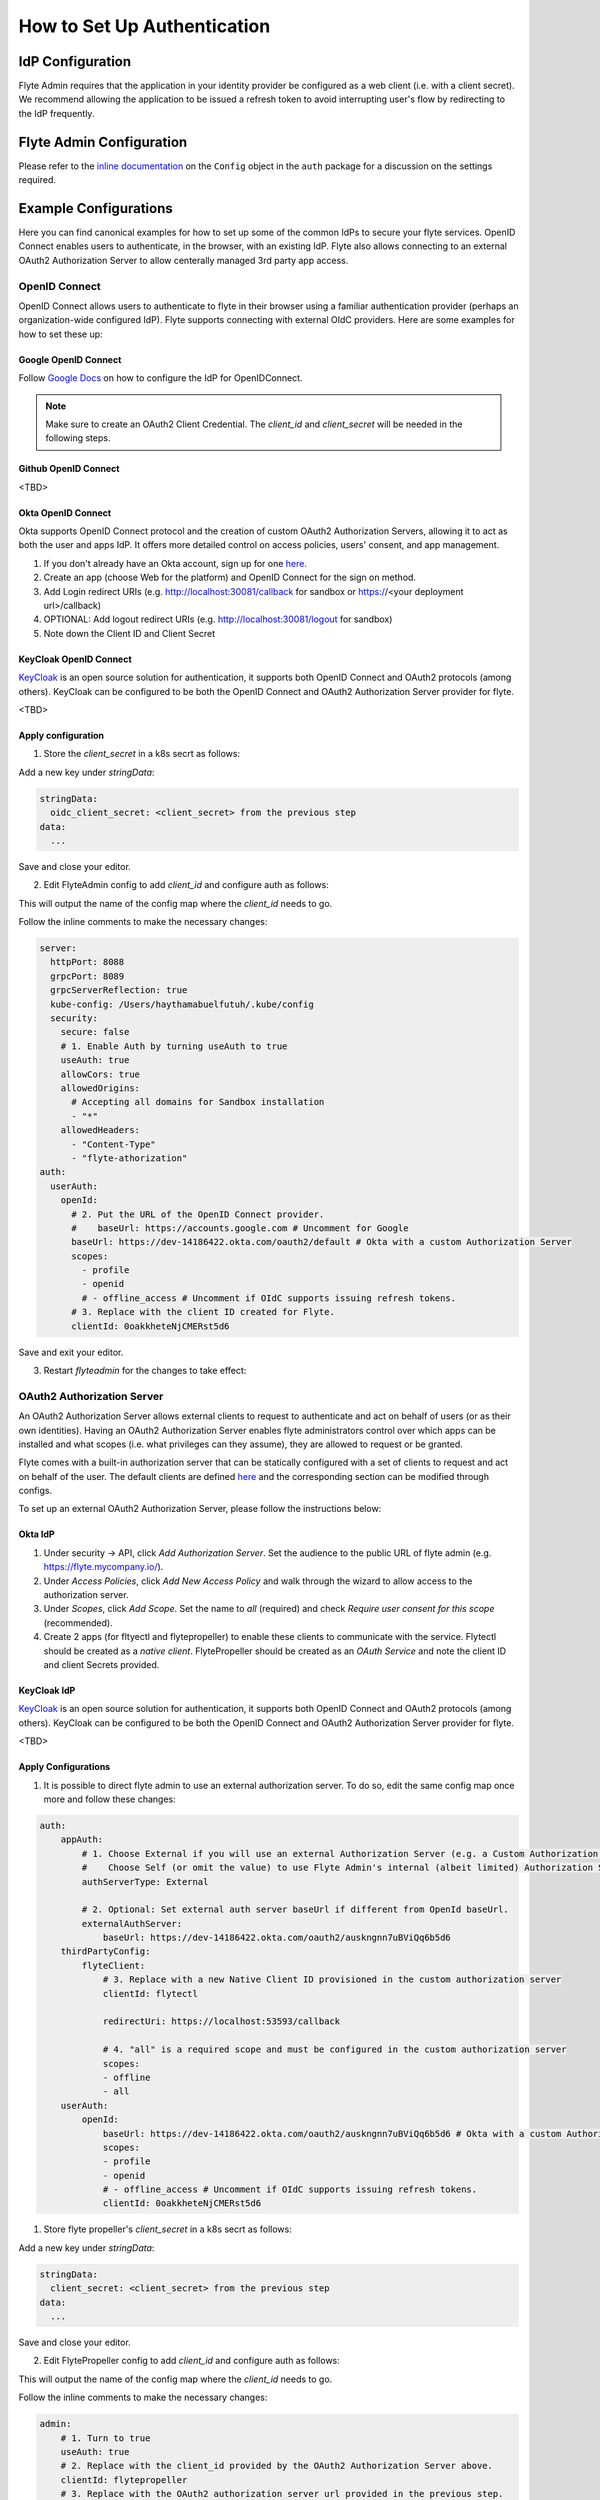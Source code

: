 .. _howto_authentication_setup:

############################
How to Set Up Authentication
############################

*****************
IdP Configuration
*****************
Flyte Admin requires that the application in your identity provider be configured as a web client (i.e. with a client secret). We recommend allowing the application to be issued a refresh token to avoid interrupting user's flow by redirecting to the IdP frequently.

*************************
Flyte Admin Configuration
*************************
Please refer to the `inline documentation <https://github.com/flyteorg/flyteadmin/blob/eaca2fb0e6018a2e261e9e2da8998906477cadb5/pkg/auth/config/config.go>`_ on the ``Config`` object in the ``auth`` package for a discussion on the settings required.

**********************
Example Configurations
**********************

Here you can find canonical examples for how to set up some of the common IdPs to secure your flyte services. OpenID Connect enables users to authenticate, in the
browser, with an existing IdP. Flyte also allows connecting to an external OAuth2 Authorization Server to allow centerally managed 3rd party app access.

OpenID Connect
===============

OpenID Connect allows users to authenticate to flyte in their browser using a familiar authentication provider (perhaps an organization-wide configured IdP).
Flyte supports connecting with external OIdC providers. Here are some examples for how to set these up:

Google OpenID Connect
---------------------

Follow `Google Docs <https://developers.google.com/identity/protocols/oauth2/openid-connect>`__ on how to configure the IdP for OpenIDConnect.

.. note::

  Make sure to create an OAuth2 Client Credential. The `client_id` and `client_secret` will be needed in the following
  steps.

Github OpenID Connect
---------------------

<TBD>

Okta OpenID Connect
-------------------

Okta supports OpenID Connect protocol and the creation of custom OAuth2 Authorization Servers, allowing it to act as both the user and apps IdP.
It offers more detailed control on access policies, users' consent, and app management.

1. If you don't already have an Okta account, sign up for one `here <https://developer.okta.com/signup/>`__.
2. Create an app (choose Web for the platform) and OpenID Connect for the sign on method.
3. Add Login redirect URIs (e.g. http://localhost:30081/callback for sandbox or https://<your deployment url>/callback)
4. OPTIONAL: Add logout redirect URIs (e.g. http://localhost:30081/logout for sandbox)
5. Note down the Client ID and Client Secret

KeyCloak OpenID Connect
------------------------

`KeyCloak <https://www.keycloak.org/>`__ is an open source solution for authentication, it supports both OpenID Connect and OAuth2 protocols (among others). 
KeyCloak can be configured to be both the OpenID Connect and OAuth2 Authorization Server provider for flyte.

<TBD>

Apply configuration
-------------------

1. Store the `client_secret` in a k8s secrt as follows:

.. prompt:: bash

  kubectl edit secret -n flyte flyte-admin-auth

Add a new key under `stringData`:

.. code-block:: yaml

  stringData:
    oidc_client_secret: <client_secret> from the previous step
  data:
    ...

Save and close your editor.

2. Edit FlyteAdmin config to add `client_id` and configure auth as follows:

.. prompt:: bash

  kubectl deploy -n flyte flyteadmin -o yaml | grep "name: flyte-admin-config"

This will output the name of the config map where the `client_id` needs to go.

.. prompt:: bash

  kubectl edit configmap -n flyte <the name of the config map from previous command>

Follow the inline comments to make the necessary changes:

.. code-block:: yaml

  server:
    httpPort: 8088
    grpcPort: 8089
    grpcServerReflection: true
    kube-config: /Users/haythamabuelfutuh/.kube/config
    security:
      secure: false
      # 1. Enable Auth by turning useAuth to true
      useAuth: true
      allowCors: true
      allowedOrigins:
        # Accepting all domains for Sandbox installation
        - "*"
      allowedHeaders:
        - "Content-Type"
        - "flyte-athorization"
  auth:
    userAuth:
      openId:
        # 2. Put the URL of the OpenID Connect provider.
        #    baseUrl: https://accounts.google.com # Uncomment for Google
        baseUrl: https://dev-14186422.okta.com/oauth2/default # Okta with a custom Authorization Server
        scopes:
          - profile
          - openid
          # - offline_access # Uncomment if OIdC supports issuing refresh tokens.
        # 3. Replace with the client ID created for Flyte.
        clientId: 0oakkheteNjCMERst5d6

Save and exit your editor.

3. Restart `flyteadmin` for the changes to take effect:

.. prompt:: bash

  kubectl rollout restart deployment/flyteadmin -n flyte

OAuth2 Authorization Server
===========================

An OAuth2 Authorization Server allows external clients to request to authenticate and act on behalf of users (or as their own identities). Having 
an OAuth2 Authorization Server enables flyte administrators control over which apps can be installed and what scopes (i.e. what privileges can they assume),
they are allowed to request or be granted.

Flyte comes with a built-in authorization server that can be statically configured with a set of clients to request and act on behalf of the user.
The default clients are defined `here <https://github.com/flyteorg/flyteadmin/pull/168/files#diff-1267ff8bd9146e1c0ff22a9e9d53cfc56d71c1d47fed9905f95ed4bddf930f8eR74-R100>`__ 
and the corresponding section can be modified through configs.

To set up an external OAuth2 Authorization Server, please follow the instructions below:

Okta IdP
--------

1. Under security -> API, click `Add Authorization Server`. Set the audience to the public URL of flyte admin (e.g. https://flyte.mycompany.io/).
2. Under `Access Policies`, click `Add New Access Policy` and walk through the wizard to allow access to the authorization server.
3. Under `Scopes`, click `Add Scope`. Set the name to `all` (required) and check `Require user consent for this scope` (recommended).
4. Create 2 apps (for fltyectl and flytepropeller) to enable these clients to communicate with the service.
   Flytectl should be created as a `native client`.
   FlytePropeller should be created as an `OAuth Service` and note the client ID and client Secrets provided.

KeyCloak IdP
------------

`KeyCloak <https://www.keycloak.org/>`__ is an open source solution for authentication, it supports both OpenID Connect and OAuth2 protocols (among others). 
KeyCloak can be configured to be both the OpenID Connect and OAuth2 Authorization Server provider for flyte.

<TBD>

Apply Configurations
--------------------

1. It is possible to direct flyte admin to use an external authorization server. To do so, edit the same config map once more and follow these changes:

.. code-block:: yaml

    auth:
        appAuth:
            # 1. Choose External if you will use an external Authorization Server (e.g. a Custom Authorization server in Okta)
            #    Choose Self (or omit the value) to use Flyte Admin's internal (albeit limited) Authorization Server.
            authServerType: External

            # 2. Optional: Set external auth server baseUrl if different from OpenId baseUrl.
            externalAuthServer:
                baseUrl: https://dev-14186422.okta.com/oauth2/auskngnn7uBViQq6b5d6
        thirdPartyConfig:
            flyteClient:
                # 3. Replace with a new Native Client ID provisioned in the custom authorization server
                clientId: flytectl

                redirectUri: https://localhost:53593/callback
                
                # 4. "all" is a required scope and must be configured in the custom authorization server
                scopes:
                - offline
                - all
        userAuth:
            openId:
                baseUrl: https://dev-14186422.okta.com/oauth2/auskngnn7uBViQq6b5d6 # Okta with a custom Authorization Server
                scopes:
                - profile
                - openid
                # - offline_access # Uncomment if OIdC supports issuing refresh tokens.
                clientId: 0oakkheteNjCMERst5d6

1. Store flyte propeller's `client_secret` in a k8s secrt as follows:

.. prompt:: bash

  kubectl edit secret -n flyte flyte-propeller-auth

Add a new key under `stringData`:

.. code-block:: yaml

  stringData:
    client_secret: <client_secret> from the previous step
  data:
    ...

Save and close your editor.

2. Edit FlytePropeller config to add `client_id` and configure auth as follows:

.. prompt:: bash

  kubectl deploy -n flyte flytepropeller -o yaml | grep "name: flyte-propeller-config"

This will output the name of the config map where the `client_id` needs to go.

.. prompt:: bash

  kubectl edit configmap -n flyte <the name of the config map from previous command>

Follow the inline comments to make the necessary changes:

.. code-block:: yaml

    admin:
        # 1. Turn to true
        useAuth: true
        # 2. Replace with the client_id provided by the OAuth2 Authorization Server above.
        clientId: flytepropeller
        # 3. Replace with the OAuth2 authorization server url provided in the previous step.
        authorizationServerUrl: http://localhost:30081/

Close the editor

***************************
Continuous Integration - CI
***************************

If your organization does any automated registration, then you'll need to authenticate with the `basic authentication <https://tools.ietf.org/html/rfc2617>`_ flow (username and password effectively). After retrieving an access token from the IDP, you can send it along to Flyte Admin as usual.

Flytekit configuration variables are automatically designed to look up values from relevant environment variables. However, to aid with continuous integration use-cases, Flytekit configuration can also reference other environment variables. 

For instance, if your CI system is not capable of setting custom environment variables like ``FLYTE_CREDENTIALS_CLIENT_SECRET`` but does set the necessary settings under a different variable, you may use ``export FLYTE_CREDENTIALS_CLIENT_SECRET_FROM_ENV_VAR=OTHER_ENV_VARIABLE`` to redirect the lookup. A ``FLYTE_CREDENTIALS_CLIENT_SECRET_FROM_FILE`` redirect is available as well, where the value should be the full path to the file containing the value for the configuration setting, in this case, the client secret. We found this redirect behavior necessary when setting up registration within our own CI pipelines.

The following is a listing of the Flytekit configuration values we set in CI, along with a brief explanation.

* ``FLYTE_CREDENTIALS_CLIENT_ID`` and ``FLYTE_CREDENTIALS_CLIENT_SECRET``
  When using basic authentication, this is the username and password.
* ``export FLYTE_CREDENTIALS_AUTH_MODE=basic``
  This tells the SDK to use basic authentication. If not set, Flytekit will assume you want to use the standard OAuth based three-legged flow.
* ``export FLYTE_CREDENTIALS_AUTHORIZATION_METADATA_KEY=text``
  At Lyft, we set this to conform to this `header config <https://github.com/flyteorg/flyteadmin/blob/eaca2fb0e6018a2e261e9e2da8998906477cadb5/pkg/auth/config/config.go#L53>`_ on the Admin side.
* ``export FLYTE_CREDENTIALS_SCOPE=text``
  When using basic authentication, you'll need to specify a scope to the IDP (instead of ``openid``, which is only for OAuth). Set that here.
* ``export FLYTE_PLATFORM_AUTH=True``
  Set this to force Flytekit to use authentication, even if not required by Admin. This is useful as you're rolling out the requirement.


